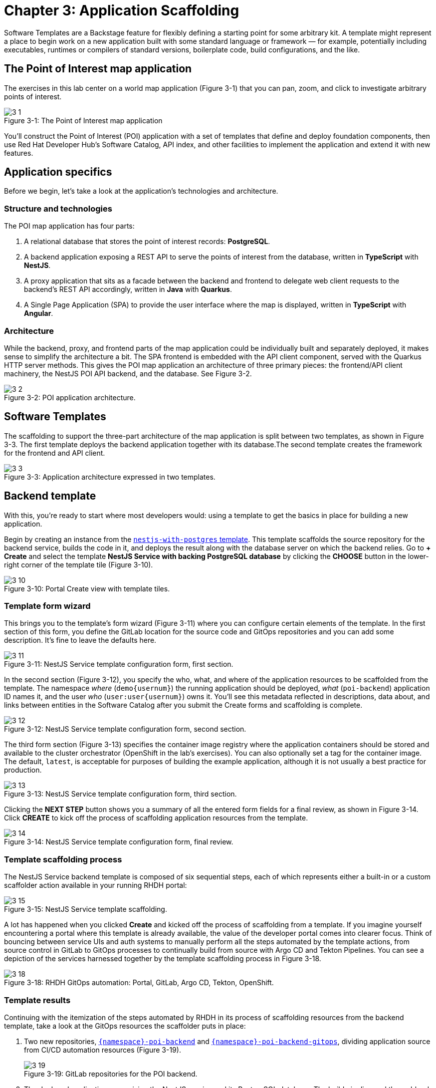 = Chapter 3: Application Scaffolding

Software Templates are a Backstage feature for flexibly defining a starting point for some arbitrary kit. A template might represent a place to begin work on a new application built with some standard language or framework — for example, potentially including executables, runtimes or compilers of standard versions, boilerplate code, build configurations, and the like.

== The Point of Interest map application

The exercises in this lab center on a world map application (Figure 3-1) that you can pan, zoom, and click to investigate arbitrary points of interest.

:!figure-caption:

image::3-1.png[title="Figure 3-{counter:figure}: The Point of Interest map application"]

You’ll construct the Point of Interest (POI) application with a set of templates that define and deploy foundation components, then use Red Hat Developer Hub’s Software Catalog, API index, and other facilities to implement the application and extend it with new features.

== Application specifics

Before we begin, let’s take a look at the application’s technologies and architecture.

=== Structure and technologies

The POI map application has four parts:

. A relational database that stores the point of interest records: *PostgreSQL*.
. A backend application exposing a REST API to serve the points of interest from the database, written in *TypeScript* with *NestJS*.
. A proxy application that sits as a facade between the backend and frontend to delegate web client requests to the backend’s REST API accordingly, written in *Java* with *Quarkus*.
. A Single Page Application (SPA) to provide the user interface where the map is displayed, written in *TypeScript* with *Angular*.

=== Architecture

While the backend, proxy, and frontend parts of the map application could be individually built and separately deployed, it makes sense to simplify the architecture a bit. The SPA frontend is embedded with the API client component, served with the Quarkus HTTP server methods. This gives the POI map application an architecture of three primary pieces: the frontend/API client machinery, the NestJS POI API backend, and the database. See Figure 3-2.

image::3-2.png[title="Figure 3-2: POI application architecture."]

== Software Templates

The scaffolding to support the three-part architecture of the map application is split between two templates, as shown in Figure 3-3. The first template deploys the backend application together with its database.The second template creates the framework for the frontend and API client.

image::3-3.png[title="Figure 3-3: Application architecture expressed in two templates."]

== Backend template
With this, you’re ready to start where most developers would: using a template to get the basics in place for building a new application.

Begin by creating an instance from the link:{rhdh_url}/create/templates/default/nestjs-with-postgres[`nestjs-with-postgres` template^]. This template scaffolds the source repository for the backend service, builds the code in it, and deploys the result along with the database server on which the backend relies. Go to *+ Create* and select the template *NestJS Service with backing PostgreSQL database* by clicking the *CHOOSE* button in the lower-right corner of the template tile (Figure 3-10).

image::3-10.png[title="Figure 3-10: Portal Create view with template tiles."]

=== Template form wizard

This brings you to the template’s form wizard (Figure 3-11) where you can configure certain elements of the template. In the first section of this form, you define the GitLab location for the source code and GitOps repositories and you can add some description. It's fine to leave the defaults here.

image::3-11.png[title="Figure 3-11: NestJS Service template configuration form, first section."]

In the second section (Figure 3-12), you specify the who, what, and where of the application resources to be scaffolded from the template. The namespace _where_ (`demo{usernum}`) the running application should be deployed, _what_ (`poi-backend`) application ID names it, and the user _who_ (`user:user{usernum}`) owns it. You’ll see this metadata reflected in descriptions, data about, and links between entities in the Software Catalog after you submit the Create forms and scaffolding is complete.

image::3-12.png[title="Figure 3-12: NestJS Service template configuration form, second section."]

The third form section (Figure 3-13) specifies the container image registry where the application containers should be stored and available to the cluster orchestrator (OpenShift in the lab’s exercises). You can also optionally set a tag for the container image. The default, `latest`, is acceptable for purposes of building the example application, although it is not usually a best practice for production.

image::3-13.png[title="Figure 3-13: NestJS Service template configuration form, third section."]

Clicking the *NEXT STEP* button shows you a summary of all the entered form fields for a final review, as shown in Figure 3-14. Click *CREATE* to kick off the process of scaffolding application resources from the template.

image::3-14.png[title="Figure 3-14: NestJS Service template configuration form, final review."]

=== Template scaffolding process

The NestJS Service backend template is composed of six sequential steps, each of which represents either a built-in or a custom scaffolder action available in your running RHDH portal:

image::3-15.png[title="Figure 3-15: NestJS Service template scaffolding."]

A lot has happened when you clicked *Create* and kicked off the process of scaffolding from a template. If you imagine yourself encountering a portal where this template is already available, the value of the developer portal comes into clearer focus. Think of bouncing between service UIs and auth systems to manually perform all the steps automated by the template actions, from source control in GitLab to GitOps processes to continually build from source with Argo CD and Tekton Pipelines. You can see a depiction of the services harnessed together by the template scaffolding process in Figure 3-18.


image::3-18.png[title="Figure 3-18: RHDH GitOps automation: Portal, GitLab, Argo CD, Tekton, OpenShift."]

=== Template results

Continuing with the itemization of the steps automated by RHDH in its process of scaffolding resources from the backend template, take a look at the GitOps resources the scaffolder puts in place:

. Two new repositories, link:{gitlab_url}/development/{namespace}-poi-backend[`{namespace}-poi-backend`^] and link:{gitlab_url}/development/{namespace}-poi-backend-gitops[`{namespace}-poi-backend-gitops`^], dividing application source from CI/CD automation resources (Figure 3-19).
+
image::3-19.png[title="Figure 3-19: GitLab repositories for the POI backend."]
+
. The deployed application, comprising the NestJS service and its PostgreSQL database. The build pipeline and the webhook that triggers rebuilds and redeployments when source code changes are committed also run on the deployment target cluster, seen in the link:{console_url}/topology/ns/{namespace}?view=graph[OpenShift web console^] in Figure 3-21.
+
image::3-21.png[title="Figure 3-21: OpenShift topology view of the POI backend."]

=== POI backend in the Software Catalog

The template scaffolding process added an entry to the Software Catalog for the POI backend, `{namespace}-poi-backend`. Switch to the link:{rhdh_url}/catalog[Catalog View^] in the RHDH left navigation to see it (Figure 3-22). 

image::3-22.png[title="Figure 3-22: POI backend entity in the Software Catalog."]

You can inspect a component by clicking on its name to link:{rhdh_url}/catalog/default/component/{namespace}-poi-backend[open the component overview^] (Figure 3-23).

image::3-23.png[title="Figure 3-23: POI backend component Overview tab."]

NOTE: The available tabs in the Component view depend on the configuration of the RHDH instance.

In the next sections, you will briefly visit the different tabs from that component detail view to figure out what you can learn about this registered catalog component that represents the backend service of the POI map application.

The Component screens in RHDH represent everything known about this application, derived from component metadata, information from plugin integrations with infrastructure services, like Argo CD, Tekton, and the OpenShift (or Kubernetes) cluster where executables run.

==== Overview tab

The link:{rhdh_url}/catalog/default/component/{namespace}-poi-backend[*Overview* tab^] displays a few tiles, including an *About* section with direct access to the source code repository (*View source*) and technical documentation (*View TechDocs*). In the upper-right corner of a Component Overview’s About tile you can:


. Edit the underlying `catalog-info.yaml` contents in the corresponding Git repository to make changes to this catalog component.

. Trigger the portal to reread the component’s `catalog-info.yaml` and update the component with the new configuration and metadata.

The available information displayed in the details view and its different tabs is directly and largely based on the component’s `catalog-info.yaml` file. To give a simple example, the links tile holds custom component links which are found in the links section of this component’s YAML definition:

[source,yaml,subs="attributes"]
----
apiVersion: backstage.io/v1alpha1
kind: Component
metadata:
  name: {namespace}-poi-backend
  description: Creates a NestJS Service together with a PostgreSQL database
  annotations:
    argocd/app-name: {namespace}-poi-backend-dev
    backstage.io/kubernetes-id: {namespace}-poi-backend
    backstage.io/kubernetes-namespace: {namespace}
    backstage.io/techdocs-ref: dir:.
    gitlab.com/project-slug: development/{namespace}-poi-backend
    janus-idp.io/tekton-enabled: 'true'
  tags:
    - nodejs
    - nestjs
    - book
    - example
  links:
    - url: https://console-openshift-console{cluster_id}/dev-pipelines/ns/{namespace}/
      title: Pipelines
      icon: web
    - url: https://console-openshift-console{cluster_id}/k8s/ns/{namespace}/deployments/{namespace}-poi-backend
      title: Deployment
      icon: web
    - url: https://devspaces{cluster_id}/#https://gitlab-gitlab{cluster_id}/development/{namespace}-poi-backend?che-editor=che-incubator/che-code/latest&devfilePath=.devfile-vscode.yaml
      title: OpenShift Dev Spaces
      icon: web
spec:
  type: service
  lifecycle: production
  owner: "user:default/{user}"
  system: idp-system-{namespace}
  providesApis:
    - {namespace}-poi-backend-api
  dependsOn: 
    - resource:default/{namespace}-poi-backend-db
----

Towards the end of this component definition you can see information about the owner, relationships regarding the logical grouping of components into a system, but also whether or not there are provided or consumed APIs for this component (`providesApis`), and if dependencies to other components and/or infrastructure resources (e.g., databases, messaging queues, caches) exist (`dependsOn`).

==== Topology tab

The Topology plug-in link:{rhdh_url}/catalog/default/component/{namespace}-poi-backend/topology[provides a tab^] in the Component view showing the component’s resources on a deployment target OpenShift or Kubernetes cluster (Figure 3-24). These include the usual application resources in Kubernetes API terms, such as Deployment, Job, Daemonset, Statefulset, CronJob, and Pod. When you click on the POI backend deployment, a side pane slides in from the right to show more details. You can even retrieve logs from the container running in the pod, directly in the portal’s Component view.

image::3-24.png[title="Figure 3-24: POI backend component Topology tab."]

==== Issues and Pull / Merge Requests tabs

As a developer, you need to be aware of project issues as well as incoming changes from other developers. You can see this activity in your portal’s Component views. Based on plug-ins, RHDH can integrate with various Git hosting services such as GitLab, GitHub, and others to retrieve and link:{rhdh_url}/catalog/default/component/{namespace}-poi-backend/issues[display issues^] (Figure 3-25) and link:{rhdh_url}/catalog/default/component/{namespace}-poi-backend/pr[pull/merge requests^] (Figure 3-26), respectively. Because the component is freshly scaffolded and just registered in the catalog, unsurprisingly, both these tabs are currently empty. You will revisit them during the development of the application specific code.

image::3-25.png[title="Figure 3-25: POI backend component Issues tab."]

image::3-26.png[title="Figure 3-26: POI backend component Pull/Merge Requests tab."]

==== CI tab

In this tab, you can link:{rhdh_url}/catalog/default/component/{namespace}-poi-backend/ci[explore the build pipelines^] for the component in question. This view isn’t limited to just one type of continuous integration (CI), but if applicable, can conveniently display multiple CI-related activities for the same component. In your example, and as shown in Figure 3-27, there are two different pipelines, namely:

. A *Tekton pipeline* used to create the container image for the backend service.
. A *GitLab pipeline* that is used for building and publishing the technical documentation for the component.

image::3-27.png[title="Figure 3-27: POI backend component, CI tab."]

A click on any of the listed pipeline runs shows the separate pipeline steps/stages and their respective outcomes. It’s also possible to retrieve the logs for each step/stage individually by clicking on it.

==== CD tab

In this example, the CD related information is retrieved from Argo CD by means of another plug-in. What’s shown is a link:{rhdh_url}/catalog/default/component/{namespace}-poi-backend/cd[basic tabular history^] of the Argo CD application managing the component’s deployment (Figure 3-28).

image::3-28.png[title="Figure 3-28: POI backend component CD tab."]

Each component’s Overview Tab (see Figure 3-23) also shows an Argo CD status tile that relates the sync and health status and the last synced timestamp.

image::3-29.png[title="Figure 3-29: The POI backend’s Argo CD tile in the Component Overview tab."]

==== Kubernetes tab

In this tab (Figure 3-30), you can link:{rhdh_url}/catalog/default/component/{namespace}-poi-backend/kubernetes[inspect the various pods^] underpinning the catalog component that are running in the target Kubernetes cluster, including some workload-related details. This is very handy, in particular, when there are any issues or errors with some of these pods.

image::3-30.png[title="Figure 3-30: POI backend component Kubernetes tab."]

==== API tab

Whether or not components either consume APIs from other components and/or provide APIs themselves, including API ownership information as well as system relationships if applicable, is all shown in the link:{rhdh_url}/catalog/default/component/{namespace}-poi-backend/api[API tab^] (Figure 3-33). The scaffolded backend application provides an API that you can further investigate by clicking on its name. However, as this is currently a "Hello, World" REST endpoint, a more detailed discussion concerning API-related RHDH features follows at a later stage.

image::3-33.png[title="Figure 3-33: POI backend component API tab."]

==== Dependencies tab

Components very rarely live in isolation; instead, they are often logically grouped to form a superordinate system. In addition, components can directly depend on other components or resources such databases, caches, messaging infrastructure, and the like. Thankfully, the link:{rhdh_url}/catalog/default/component/{namespace}-poi-backend/dependencies[dependencies tab^] provides insights into these aspects, with helpful diagrams illustrating more complex component hierarchies and/or relationships between components and resources (Figure 3-34).

image::3-34.png[title="Figure 3-34: POI backend component Dependencies tab."]

For the registered backend component you can see at a first glance:

. who owns it (`{user}`);
. which resource — in this case, database — it depends on (`{namespace}-poi-backend-db`);
. that it provides an API (`{namespace}-poi-backend-api`);
. and that this component is part of a system (`idp-system-{namespace}`).

As more components will be added by means of applying further templates and by properly maintaining all these relationships in the respective `catalog-info.yaml` files during the development phase, such diagrams will grow and thus become more valuable in making sense of larger and more complex systems.

==== Docs tab

Having technical documentation for registered catalog components is vital. The core idea is to live a “docs-like-code” approach. Under the covers, the default way to write documentation is based on Markdown and the documentation-related files are co-located in the same repository as the component’s source code. The link:{rhdh_url}/catalog/default/component/{namespace}-poi-backend/docs[Docs tab^] (Figure 3-35) shows the latest available version of a component’s rendered HTML documentation, which has been generated and published as part of the configured CI pipeline.

image::3-35.png[title="Figure 3-35: POI backend component Docs tab."]

== Proxy and frontend template

Now that the backend component’s link:{gitlab_url}/development/{namespace}-poi-backend/-/tree/main/[source code^] and link:{gitlab_url}/development/{namespace}-poi-backend-gitops/-/tree/main/[GitOps repositories^] are in place, you continue by applying the second custom template—the link:{rhdh_url}/create/templates/default/quarkus-with-angular[`quarkus-with-angular` template^], which addresses the proxy and frontend parts of the POI map application. Go to link:{rhdh_url}/create[*+ Create*^] and select the template *Quarkus Service with hosted Angular Frontend* by clicking the *[CHOOSE]* button in the lower-right corner of the corresponding template tile (Figure 3-36).

image::3-36.png[title="Figure 3-36: Portal Create view with template tiles."]

=== Template form wizard

This brings you into the template’s form wizard where you can parameterize certain elements of the template in question. You’ve been here before when scaffolding the backend component from the first template. What you are going to do here is strikingly similar.
In the first section of this form (Figure 3-37), you define information about the GitLab location used for publishing the resulting source code and GitOps repositories—leave the defaults as-is.

image::3-37.png[title="Figure 3-37: Quarkus Service with Angular template configuration form, first section."]

In the second section (Figure 3-38), you specify important settings, namely the *namespace* (`{namespace}`), *application ID* (default: `poi-map`), and *owner* (`user:{user}`) for our new software component. Based on this information it’s clear into which Kubernetes cluster and namespace this component is eventually going to be deployed with the entered application ID as its name. The selected user defines the ownership for this software component. 

NOTE: It’s important to make sure that you *use the same namespace (`{namespace}`) as the backend template* you applied earlier (see link:#_template_form_wizard_2[Template form wizard^]).

image::3-38.png[title="Figure 3-38: Quarkus Service with Angular template configuration form, second section."]

In the third step (Figure 3-39), it’s defined which image registry to use for pushing the container image to. You can also choose a custom tag that will be used during the CI process to tag the container image with—leave the defaults as-is.

image::3-39.png[title="Figure 3-39: Quarkus Service with Angular template configuration form, third section."]

Clicking *NEXT STEP* shows a summary of all the entered form fields for a final review (Figure 3-40).

image::3-40.png[title="Figure 3-40: Quarkus Service with Angular template configuration form, final review."]

Finally, hit *CREATE* to kick off the actual templating process (Figure 3-41).

image::3-41.png[title="Figure 3-41: Quarkus Service with Angular template scaffolding results."]

=== Template scaffolding process

Insights into what’s happening during the scaffolding process under the covers have been provided in detail for the backend template already. Feel free to revisit the corresponding lab section (link:#_template_scaffolding_process[Template scaffolding process^]) if necessary.

=== Template results

As a result of applying this template, you end up with the following resources created on your behalf:

. In GitLab you have two new repositories, namely link:{gitlab_url}/development/{namespace}-poi-map[`{namespace}-poi-map`^] and link:{gitlab_url}/development/{namespace}-poi-map-gitops[`{namespace}-poi-map-gitops`^] (Figure 3-42).
+
image::3-42.png[title="Figure 3-42: GitLab repositories for the POI frontend."]
+
. In Argo CD, there are 3 new “applications” (bootstrap, build pipeline, actual application) for GitOps, as shown in Figure 3-43.
+ 
image::3-43.png[title="Figure 3-43: Argo CD applications for the POI frontend."]
+
. In Kubernetes, there is the deployed Quarkus proxy application, which also serves the Angular single page application frontend. Additionally, the build pipeline and the webhook related resources have been set up as seen in the link:{console_url}/topology/ns/{namespace}?view=graph[OpenShift web console^] in Figure 3-44.

image::3-44.png[title="Figure 3-44: OpenShift topology view with the POI backend and frontend."]

=== POI proxy service and frontend in the Software Catalog

In contrast to the backend template, the major difference with this template is the fact that you end up with two separately registered catalog components. This is intentional, and results from the “monorepo” approach that has been chosen when creating the template for this proxy service that embeds the frontend application.

Switch to the link:{rhdh_url}/catalog[Catalog View^] in Developer Hub to find and explore your two new software catalog components, which are link:{rhdh_url}/catalog/default/component/{namespace}-poi-map-frontend[`{namespace}-poi-map-frontend`^] (Angular Single Page Application) and link:{rhdh_url}/catalog/default/component/{namespace}-poi-map-service[`{namespace}-poi-map-service`^] (Quarkus proxy), as shown in Figure 3-45.

image::3-45.png[title="Figure 3-45: POI proxy service and frontend entities in the Software Catalog."]

You can inspect various details and important information about both these components by clicking on their respective names in the tabular listing to open a specific component’s detail view. 

NOTE: Keep in mind that the actual possibilities, the available tabs, and the tiles anywhere in that detail view primarily depend on the configuration of the RHDH instance, the installed plug-ins as well as any component view customizations which might or might not be in place for your environment.

In the next chapter, you’ll add code to the scaffolding provided by the templates to create a functional POI map.

